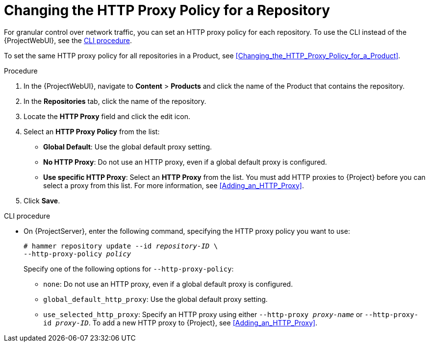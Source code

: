 [[Changing_the_HTTP_Proxy_Policy_for_a_Repository]]
= Changing the HTTP Proxy Policy for a Repository

For granular control over network traffic, you can set an HTTP proxy policy for each repository.
To use the CLI instead of the {ProjectWebUI}, see the xref:cli-changing-the-http-proxy-policy-for-a-repository[].

To set the same HTTP proxy policy for all repositories in a Product, see xref:Changing_the_HTTP_Proxy_Policy_for_a_Product[].

.Procedure
. In the {ProjectWebUI}, navigate to *Content* > *Products* and click the name of the Product that contains the repository.
. In the *Repositories* tab, click the name of the repository.
. Locate the *HTTP Proxy* field and click the edit icon.
. Select an *HTTP Proxy Policy* from the list:
* *Global Default*: Use the global default proxy setting.
* *No HTTP Proxy*: Do not use an HTTP proxy, even if a global default proxy is configured.
* *Use specific HTTP Proxy*: Select an *HTTP Proxy* from the list.
You must add HTTP proxies to {Project} before you can select a proxy from this list.
For more information, see xref:Adding_an_HTTP_Proxy[].
. Click *Save*.

[id="cli-changing-the-http-proxy-policy-for-a-repository"]
.CLI procedure
* On {ProjectServer}, enter the following command, specifying the HTTP proxy policy you want to use:
+
[subs="+quotes"]
----
# hammer repository update --id _repository-ID_ \
--http-proxy-policy _policy_
----
+
Specify one of the following options for `--http-proxy-policy`:
+
** `none`: Do not use an HTTP proxy, even if a global default proxy is configured.
** `global_default_http_proxy`: Use the global default proxy setting.
** `use_selected_http_proxy`: Specify an HTTP proxy using either `--http-proxy _proxy-name_` or `--http-proxy-id _proxy-ID_`.
To add a new HTTP proxy to {Project}, see xref:Adding_an_HTTP_Proxy[].
